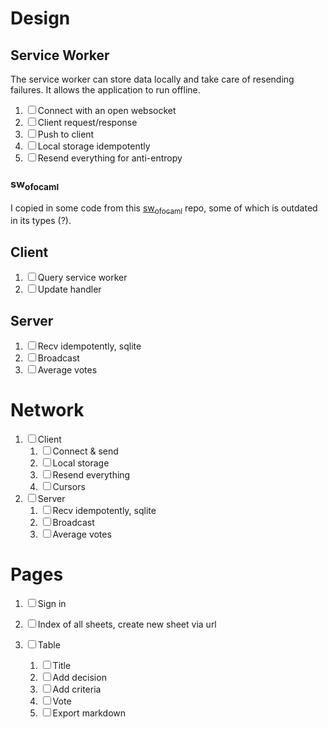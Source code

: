 * Design

** Service Worker

The service worker can store data locally and take care of resending
failures. It allows the application to run offline.

1. [ ] Connect with an open websocket
2. [ ] Client request/response
3. [ ] Push to client
4. [ ] Local storage idempotently
5. [ ] Resend everything for anti-entropy

*** sw_of_ocaml

I copied in some code from this [[https://github.com/derui/sw_of_ocaml][sw_of_ocaml]] repo, some of which is
outdated in its types (?).

** Client

1. [ ] Query service worker
2. [ ] Update handler

** Server

1. [ ] Recv idempotently, sqlite
2. [ ] Broadcast
3. [ ] Average votes

* Network

1. [ ] Client
   1. [ ] Connect & send
   2. [ ] Local storage
   3. [ ] Resend everything
   4. [ ] Cursors

2. [ ] Server
   1. [ ] Recv idempotently, sqlite
   2. [ ] Broadcast
   3. [ ] Average votes

* Pages

1. [ ] Sign in

2. [ ] Index of all sheets, create new sheet via url

3. [ ] Table
   1. [ ] Title
   2. [ ] Add decision
   3. [ ] Add criteria
   4. [ ] Vote
   5. [ ] Export markdown
